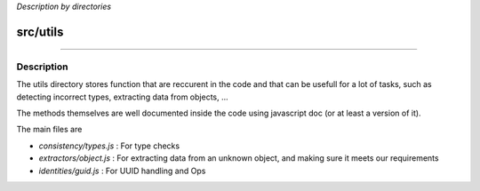 *Description by directories*

*********
src/utils
*********

-------------------------------------

Description
^^^^^^^^^^^
The utils directory stores function that are reccurent in the code and that can be usefull for a lot of tasks, such as detecting incorrect types, extracting data from objects, ...

The methods themselves are well documented inside the code using javascript doc (or at least a version of it).

The main files are

- *consistency/types.js* : For type checks
- *extractors/object.js* : For extracting data from an unknown object, and making sure it meets our requirements
- *identities/guid.js* : For UUID handling and Ops